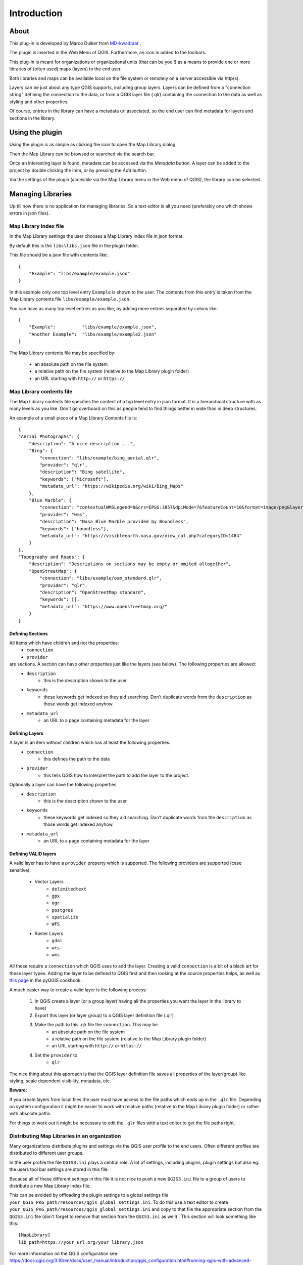 Introduction
************

About
=====

This plug-in is developed by Marco Duiker from `MD-kwadraat <http://www.md-kwadraat.nl/>`_ . 

The plugin is inserted in the Web Menu of QGIS. Furthermore, an icon is added to the toolbars.

This plug-in is meant for organizations or organizational units (that can be you !) as a means to provide one or more libraries of (often used) maps (layers) to the end user.

Both libraries and maps can be available local on the file system or remotely on a server accessible via http(s).

Layers can be just about any type QGIS supports, including group layers. Layers can be defined from a "connection string" defining the connection to the data, or from a QGIS layer file (.qlr) containing the connection to the data as well as styling and other properties.

Of course, entries in the library can have a metadata url associated, so the end user can find metadata for layers and sections in the library.


Using the plugin
================

Using the plugin is as simple as clicking the icon to open the Map Library dialog.

Then the Map Library can be browsed or searched via the search bar.

Once an interesting layer is found, metadata can be accessed via the `Metadata` button. A layer can be added to the project by double clicking the item, or by pressing the `Add` button.

Via the settings of the plugin (accesible via the Map Library menu in the Web menu of QGIS), the library can be selected.


Managing Libraries
==================

Up till now there is no application for managing libraries. So a text editor is all you need (preferably one which shows errors in json files).

Map Library index file
----------------------

In the Map Library settings the user chooses a Map Library index file in json format. 

By default this is the ``libs\libs.json`` file in the plugin folder.

This file should be a json file with contents like:

::

    {
        "Example": "libs/example/example.json"
    }

In this example only one top level entry ``Example`` is shown to the user. The contents from this entry is taken from the Map Library contents file ``libs/example/example.json``.

You can have as many top level entries as you like, by adding more entries separated by colons like:

::

    {
        "Example":          "libs/example/example.json",
        "Another Example":  "libs/example/example2.json"
    }

The Map Library contents file may be specified by:

  - an absolute path on the file system
  - a relative path on the file system (relative to the Map Library plugin folder) 
  - an URL starting with ``http://`` or ``https://``


Map Library contents file
-------------------------

The Map Library contents file specifies the content of a top level entry in json format. It is a hierarchical structure with as many levels as you like. Don't go overboard on this as people tend to find things better in wide than in deep structures.

An example of a small piece of a Map Library Contents file is:

::

    {
    "Aerial Photographs": {
        "description": "A nice description ...",
        "Bing": {
            "connection": "libs/example/bing_aerial.qlr",
            "provider": "qlr", 
            "description": "Bing satellite",
            "keywords": ["Microsoft"],
            "metadata_url": "https://wikipedia.org/wiki/Bing_Maps"
        },
        "Blue Marble": {
            "connection": "contextualWMSLegend=0&crs=EPSG:3857&dpiMode=7&featureCount=10&format=image/png&layers=nasa:bluemarble&styles&url=https://demo.boundlessgeo.com/geoserver/ows",
            "provider": "wms", 
            "description": "Nasa Blue Marble provided by Boundless",
            "keywords": ["boundless"],
            "metadata_url": "https://visibleearth.nasa.gov/view_cat.php?categoryID=1484"
        }
    },
    "Topography and Roads": {
        "description": "Descriptions on sections may be empty or omited altogether",
        "OpenStreetMap": {
            "connection": "libs/example/osm_standard.qlr",
            "provider": "qlr", 
            "description": "OpenStreetMap standard",
            "keywords": [],
            "metadata_url": "https://www.openstreetmap.org/"
        }
    }
    
    
Defining Sections
'''''''''''''''''

All items which have children and not the properties:
    - ``connection``
    - ``provider``

are sections. A section can have other properties just like the layers (see below). The following properties are allowed:
    - ``description``
       - this is the description shown to the user
    - ``keywords``
       - these keywords get indexed so they aid searching. Don't duplicate words from the ``description`` as those words get indexed anyhow.
    - ``metadata_url``
       - an URL to a page containing metadata for the layer  



Defining Layers
'''''''''''''''

A layer is an item without children which has at least the following properties:
    - ``connection``
       - this defines the path to the data
    - ``provider``
       - this tells QGIS how to interpret the path to add the layer to the project.

Optionally a layer can have the following properties
    - ``description``
       - this is the description shown to the user
    - ``keywords``
       - these keywords get indexed so they aid searching. Don't duplicate words from the ``description`` as those words get indexed anyhow.
    - ``metadata_url``
       - an URL to a page containing metadata for the layer  


Defining VALID layers
'''''''''''''''''''''

A valid layer has to have a ``provider`` property which is supported. The following providers are supported (case sensitive):

   - Vector Layers
      - ``delimitedtext``
      - ``gpx``
      - ``ogr``
      - ``postgres``
      - ``spatialite``
      - ``WFS``
   - Raster Layers
      - ``gdal``
      - ``wcs``
      - ``wms``

All these require a ``connection`` which QGIS uses to add the layer. Creating a valid ``connection`` is a bit of a black art for these layer types. Adding the layer to be defined to QGIS first and then looking at the source properties helps, as well as `this page <https://docs.qgis.org/testing/en/docs/pyqgis_developer_cookbook/loadlayer.html>`_ in the pyQGIS cookbook.

A much easier way to create a valid layer is the following process:

   1. In QGIS create a layer (or a group layer) having all the properties you want the layer in the library to have)
   2. Export this layer (or layer group) to a QGIS layer definition file (.qlr)
   3. Make the path to this .qlr file the ``connection``. This may be  
       - an absolute path on the file system
       - a relative path on the file system (relative to the Map Library plugin folder) 
       - an URL starting with ``http://`` or ``https://``
   4. Set the ``provider`` to  
       - ``qlr``

The nice thing about this approach is that the QGIS layer definition file saves all properties of the layer(group) like styling, scale dependent visibility, metadata, etc.


**Beware:** 

If you create layers from local files the user must have access to the file paths which ends up in the ``.qlr`` file. Depending on system configuration it might be easier to work with relative paths (relative to the Map Library plugin folder) or rather with absolute paths.  

For things to work out it might be necessary to edit the ``.qlr`` files with a text editor to get the file paths right.

Distributing Map Libraries in an organization
---------------------------------------------

Many organizations distribute plugins and settings via the QGIS user profile to the end users. Often different profiles are distributed to different user groups.

In the user profile the file ``QGIS3.ini`` plays a central role. A lot of settings, including plugins, plugin settings but also eg. the users tool bar settings are stored in this file.

Because all of these different settings in this file it is not nice to push a new ``QGIS3.ini`` file to a group of users to distribute a new Map Library Index file.

This can be avoided by offloading the plugin settings to a global settings file  ``your_QGIS_PKG_path/resources/qgis_global_settings.ini``. 
To do this use a text editor to create ``your_QGIS_PKG_path/resources/qgis_global_settings.ini`` and copy to that file the appropriate section from the ``QGIS3.ini`` file (don't forget to remove that section from the ``QGIS3.ini`` as well) . This section will look something like this:

::

    [MapLibrary]
    lib_path=https://your_url.org/your_library.json


For more information on the QGIS configuration see: https://docs.qgis.org/3.10/en/docs/user_manual/introduction/qgis_configuration.html#running-qgis-with-advanced-settings

For more information on distributing settings to users or user groups see the outdated but still informative: http://www.qgis.nl/2014/04/22/qgis-in-de-klas-onder-windows/?lang=en 












